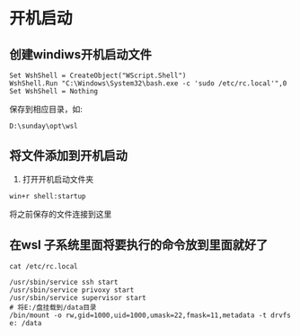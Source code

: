 * 开机启动
** 创建windiws开机启动文件
#+BEGIN_SRC shell
Set WshShell = CreateObject("WScript.Shell") 
WshShell.Run "C:\Windows\System32\bash.exe -c 'sudo /etc/rc.local'",0
Set WshShell = Nothing
#+END_SRC

保存到相应目录，如:
#+BEGIN_SRC shell
D:\sunday\opt\wsl
#+END_SRC

** 将文件添加到开机启动
1. 打开开机启动文件夹
#+BEGIN_SRC shell
win+r shell:startup 
#+END_SRC
将之前保存的文件连接到这里


** 在wsl 子系统里面将要执行的命令放到里面就好了
#+BEGIN_SRC shell
cat /etc/rc.local
#+END_SRC

#+BEGIN_SRC shell
/usr/sbin/service ssh start
/usr/sbin/service privoxy start
/usr/sbin/service supervisor start
# 将E:/盘挂载到/data目录
/bin/mount -o rw,gid=1000,uid=1000,umask=22,fmask=11,metadata -t drvfs e: /data
#+END_SRC
